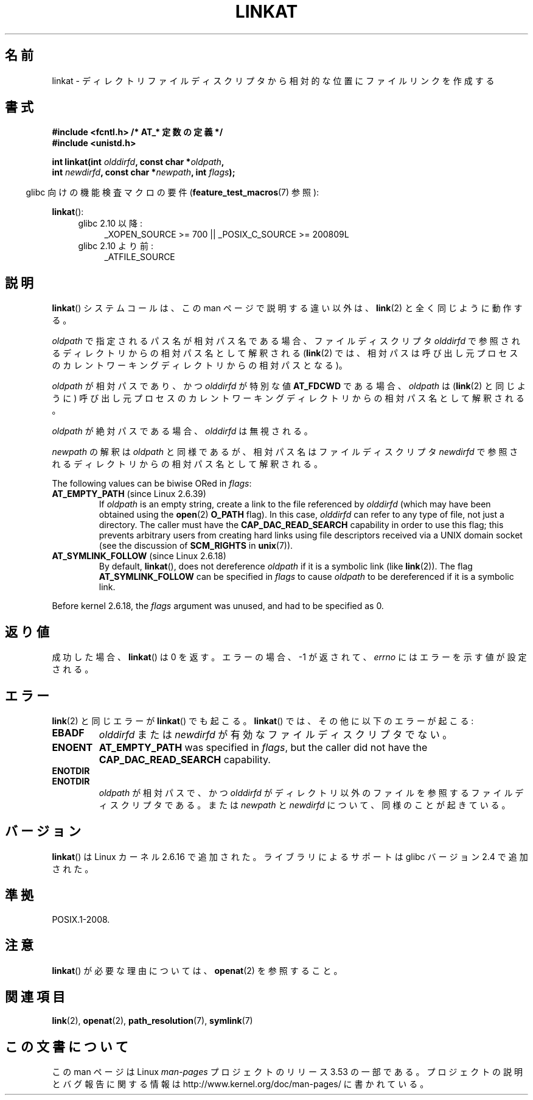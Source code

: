 .\" This manpage is Copyright (C) 2006, Michael Kerrisk
.\"
.\" %%%LICENSE_START(VERBATIM)
.\" Permission is granted to make and distribute verbatim copies of this
.\" manual provided the copyright notice and this permission notice are
.\" preserved on all copies.
.\"
.\" Permission is granted to copy and distribute modified versions of this
.\" manual under the conditions for verbatim copying, provided that the
.\" entire resulting derived work is distributed under the terms of a
.\" permission notice identical to this one.
.\"
.\" Since the Linux kernel and libraries are constantly changing, this
.\" manual page may be incorrect or out-of-date.  The author(s) assume no
.\" responsibility for errors or omissions, or for damages resulting from
.\" the use of the information contained herein.  The author(s) may not
.\" have taken the same level of care in the production of this manual,
.\" which is licensed free of charge, as they might when working
.\" professionally.
.\"
.\" Formatted or processed versions of this manual, if unaccompanied by
.\" the source, must acknowledge the copyright and authors of this work.
.\" %%%LICENSE_END
.\"
.\"*******************************************************************
.\"
.\" This file was generated with po4a. Translate the source file.
.\"
.\"*******************************************************************
.TH LINKAT 2 2013\-07\-21 Linux "Linux Programmer's Manual"
.SH 名前
linkat \- ディレクトリファイルディスクリプタから相対的な位置にファイルリンクを作成する
.SH 書式
.nf
\fB#include <fcntl.h> /* AT_* 定数の定義 */\fP
\fB#include <unistd.h>\fP
.sp
\fBint linkat(int \fP\fIolddirfd\fP\fB, const char *\fP\fIoldpath\fP\fB,\fP
\fB           int \fP\fInewdirfd\fP\fB, const char *\fP\fInewpath\fP\fB, int \fP\fIflags\fP\fB);\fP
.fi
.sp
.in -4n
glibc 向けの機能検査マクロの要件 (\fBfeature_test_macros\fP(7)  参照):
.in
.sp
\fBlinkat\fP():
.PD 0
.ad l
.RS 4
.TP  4
glibc 2.10 以降:
_XOPEN_SOURCE\ >=\ 700 || _POSIX_C_SOURCE\ >=\ 200809L
.TP 
glibc 2.10 より前:
_ATFILE_SOURCE
.RE
.ad
.PD
.SH 説明
\fBlinkat\fP()  システムコールは、この man ページで説明する違い以外は、 \fBlink\fP(2)  と全く同じように動作する。

\fIoldpath\fP で指定されるパス名が相対パス名である場合、 ファイルディスクリプタ \fIolddirfd\fP
で参照されるディレクトリからの相対パス名として解釈される (\fBlink\fP(2)  では、相対パスは呼び出し元プロセスの
カレントワーキングディレクトリからの相対パスとなる)。

\fIoldpath\fP が相対パスであり、かつ \fIolddirfd\fP が特別な値 \fBAT_FDCWD\fP である場合、 \fIoldpath\fP は
(\fBlink\fP(2)  と同じように) 呼び出し元プロセスの カレントワーキングディレクトリからの相対パス名として解釈される。

\fIoldpath\fP が絶対パスである場合、 \fIolddirfd\fP は無視される。

\fInewpath\fP の解釈は \fIoldpath\fP と同様であるが、 相対パス名はファイルディスクリプタ \fInewdirfd\fP
で参照されるディレクトリからの相対パス名として解釈される。

The following values can be biwise ORed in \fIflags\fP:
.TP 
\fBAT_EMPTY_PATH\fP (since Linux 2.6.39)
.\" commit 11a7b371b64ef39fc5fb1b6f2218eef7c4d035e3
If \fIoldpath\fP is an empty string, create a link to the file referenced by
\fIolddirfd\fP (which may have been obtained using the \fBopen\fP(2)  \fBO_PATH\fP
flag).  In this case, \fIolddirfd\fP can refer to any type of file, not just a
directory.  The caller must have the \fBCAP_DAC_READ_SEARCH\fP capability in
order to use this flag; this prevents arbitrary users from creating hard
links using file descriptors received via a UNIX domain socket (see the
discussion of \fBSCM_RIGHTS\fP in \fBunix\fP(7)).
.TP 
\fBAT_SYMLINK_FOLLOW\fP (since Linux 2.6.18)
By default, \fBlinkat\fP(), does not dereference \fIoldpath\fP if it is a symbolic
link (like \fBlink\fP(2)).  The flag \fBAT_SYMLINK_FOLLOW\fP can be specified in
\fIflags\fP to cause \fIoldpath\fP to be dereferenced if it is a symbolic link.
.PP
Before kernel 2.6.18, the \fIflags\fP argument was unused, and had to be
specified as 0.
.SH 返り値
成功した場合、 \fBlinkat\fP()  は 0 を返す。 エラーの場合、\-1 が返されて、 \fIerrno\fP にはエラーを示す値が設定される。
.SH エラー
\fBlink\fP(2)  と同じエラーが \fBlinkat\fP()  でも起こる。 \fBlinkat\fP()  では、その他に以下のエラーが起こる:
.TP 
\fBEBADF\fP
\fIolddirfd\fP または \fInewdirfd\fP が有効なファイルディスクリプタでない。
.TP 
\fBENOENT\fP
\fBAT_EMPTY_PATH\fP was specified in \fIflags\fP, but the caller did not have the
\fBCAP_DAC_READ_SEARCH\fP capability.
.TP 
\fBENOTDIR\fP
.TP 
\fBENOTDIR\fP
\fIoldpath\fP が相対パスで、かつ \fIolddirfd\fP がディレクトリ以外のファイルを参照するファイルディスクリプタである。 または
\fInewpath\fP と \fInewdirfd\fP について、同様のことが起きている。
.SH バージョン
\fBlinkat\fP()  は Linux カーネル 2.6.16 で追加された。
ライブラリによるサポートは glibc バージョン 2.4 で追加された。
.SH 準拠
POSIX.1\-2008.
.SH 注意
\fBlinkat\fP()  が必要な理由については、 \fBopenat\fP(2)  を参照すること。
.SH 関連項目
\fBlink\fP(2), \fBopenat\fP(2), \fBpath_resolution\fP(7), \fBsymlink\fP(7)
.SH この文書について
この man ページは Linux \fIman\-pages\fP プロジェクトのリリース 3.53 の一部
である。プロジェクトの説明とバグ報告に関する情報は
http://www.kernel.org/doc/man\-pages/ に書かれている。
